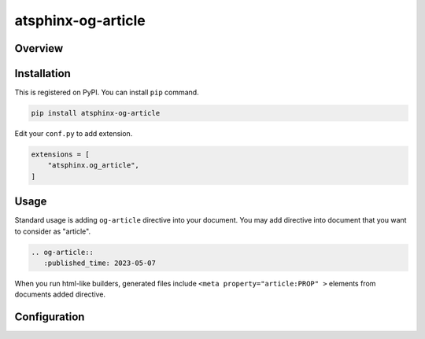 ===================
atsphinx-og-article
===================

Overview
========

.. todo:: Write it

Installation
============

.. todo:: This is scheduled method.

This is registered on PyPI.
You can install ``pip`` command.

.. code-block:: console

   pip install atsphinx-og-article

Edit your ``conf.py`` to add extension.

.. code-block:: python

   extensions = [
       "atsphinx.og_article",
   ]

Usage
=====

Standard usage is adding ``og-article`` directive into your document.
You may add directive into document that you want to consider as "article".

.. code-block:: rst

   .. og-article::
      :published_time: 2023-05-07

When you run html-like builders,
generated files include ``<meta property="article:PROP" >`` elements
from documents added directive.

.. rst:directive:: og-article

   .. rst:directive:option:: published_time
      :type: string

   .. rst:directive:option:: modified_time
      :type: string

   ``published_time`` and ``modified_time`` accept any format that dateutil can parse.
   When it is parsing attribute, datetime object has timezone always.
   If timezone is not set, set ``UTC`` forcely.

   These are complement by mutually. If one is not set, use another value automately.
   If neither not set, these are set build datetime.

Configuration
=============

.. todo:: I plan to declare configurations.
